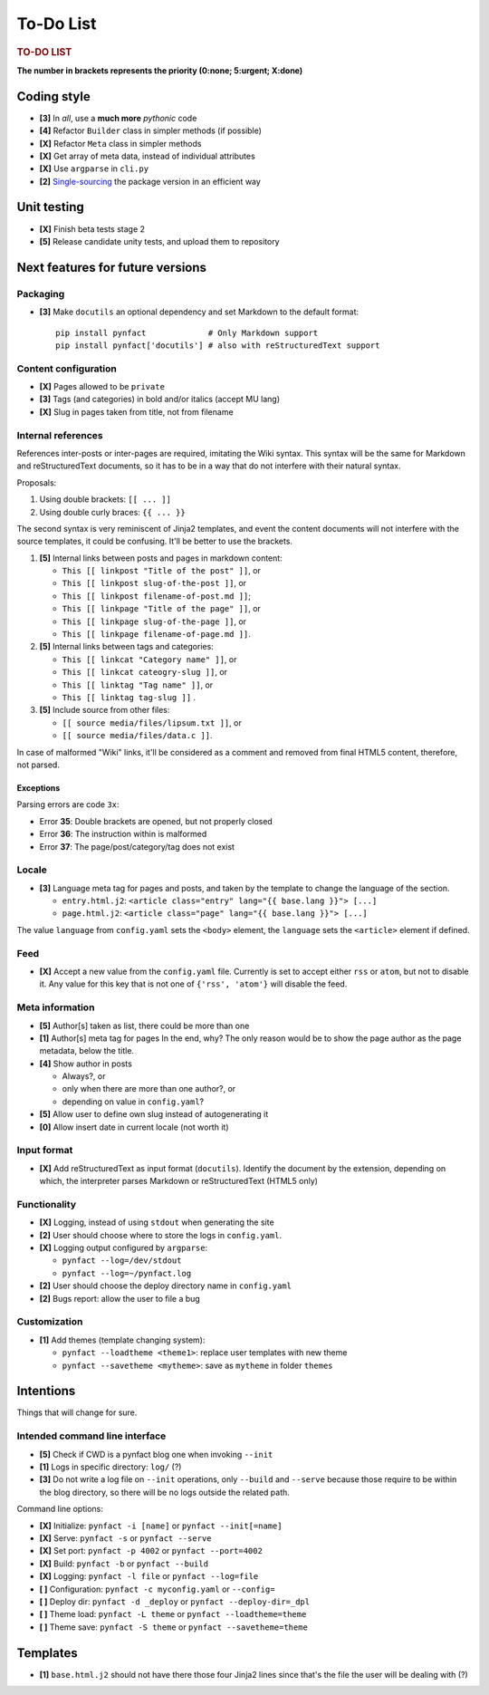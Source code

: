##########
To-Do List
##########

.. rubric:: TO-DO LIST

**The number in brackets represents the priority
(0:none; 5:urgent; X:done)**

Coding style
============

* **[3]** In *all*, use a **much more** *pythonic* code
* **[4]** Refactor ``Builder`` class in simpler methods (if possible)
* **[X]** Refactor ``Meta`` class in simpler methods
* **[X]** Get array of meta data, instead of individual attributes
* **[X]** Use ``argparse`` in ``cli.py``
* **[2]** Single-sourcing_ the package version in an efficient way

Unit testing
============

* **[X]** Finish beta tests stage 2
* **[5]** Release candidate unity tests, and upload them to repository

Next features for future versions
=================================

Packaging
---------

* **[3]** Make ``docutils`` an optional dependency and set Markdown to
  the default format::

    pip install pynfact             # Only Markdown support
    pip install pynfact['docutils'] # also with reStructuredText support

Content configuration
---------------------

* **[X]** Pages allowed to be ``private``
* **[3]** Tags (and categories) in bold and/or italics (accept MU lang)
* **[X]** Slug in pages taken from title, not from filename

Internal references
-------------------

References inter-posts or inter-pages are required, imitating the Wiki
syntax.  This syntax will be the same for Markdown and reStructuredText
documents, so it has to be in a way that do not interfere with their
natural syntax.

Proposals:

#. Using double brackets: ``[[ ... ]]``
#. Using double curly braces: ``{{ ... }}``

The second syntax is very reminiscent of Jinja2 templates, and event the
content documents will not interfere with the source templates, it could
be confusing.  It'll be better to use the brackets.

#. **[5]** Internal links between posts and pages in markdown content:

   * ``This [[ linkpost "Title of the post" ]]``, or
   * ``This [[ linkpost slug-of-the-post ]]``, or
   * ``This [[ linkpost filename-of-post.md ]]``;

   * ``This [[ linkpage "Title of the page" ]]``, or
   * ``This [[ linkpage slug-of-the-page ]]``, or
   * ``This [[ linkpage filename-of-page.md ]]``.

#. **[5]** Internal links between tags and categories:

   * ``This [[ linkcat "Category name" ]]``, or
   * ``This [[ linkcat cateogry-slug ]]``, or

   * ``This [[ linktag "Tag name" ]]``, or
   * ``This [[ linktag tag-slug ]]`` .

#. **[5]** Include source from other files:

   * ``[[ source media/files/lipsum.txt ]]``, or
   * ``[[ source media/files/data.c ]]``.

In case of malformed "Wiki" links, it'll be considered as a comment and
removed from final HTML5 content, therefore, not parsed.

Exceptions
~~~~~~~~~~

Parsing errors are code ``3x``:

* Error **35**: Double brackets are opened, but not properly closed

* Error **36**: The instruction within is malformed

* Error **37**: The page/post/category/tag does not exist

Locale
------

* **[3]** Language meta tag for pages and posts, and taken by the
  template to change the language of the section.

  * ``entry.html.j2``:
    ``<article class="entry" lang="{{ base.lang }}"> [...]``

  * ``page.html.j2``:
    ``<article class="page" lang="{{ base.lang }}"> [...]``

The value ``language`` from ``config.yaml`` sets the ``<body>`` element,
the ``language`` sets the ``<article>`` element if defined.

Feed
----

* **[X]** Accept a new value from the ``config.yaml`` file.  Currently
  is set to accept either ``rss`` or ``atom``, but not to disable it.
  Any value for this key that is not one of ``{'rss', 'atom'}`` will
  disable the feed.

Meta information
----------------

* **[5]** Author[s] taken as list, there could be more than one
* **[1]** Author[s] meta tag for pages
  In the end, why?  The only reason would be to show the page author as
  the page metadata, below the title.

* **[4]** Show author in posts

  * Always?, or
  * only when there are more than one author?, or
  * depending on value in ``config.yaml``?

* **[5]** Allow user to define own slug instead of autogenerating it
* **[0]** Allow insert date in current locale (not worth it)

Input format
------------

* **[X]** Add reStructuredText as input format (``docutils``).
  Identify the document by the extension, depending on which, the
  interpreter parses Markdown or reStructuredText (HTML5 only)

Functionality
-------------

* **[X]** Logging, instead of using ``stdout`` when generating the site
* **[2]** User should choose where to store the logs in ``config.yaml``.

* **[X]** Logging output configured by ``argparse``:

  * ``pynfact --log=/dev/stdout``
  * ``pynfact --log=~/pynfact.log``

* **[2]** User should choose the deploy directory name in ``config.yaml``
* **[2]** Bugs report: allow the user to file a bug

Customization
-------------

* **[1]** Add themes (template changing system):

  * ``pynfact --loadtheme <theme1>``: replace user templates with new theme
  * ``pynfact --savetheme <mytheme>``: save as ``mytheme`` in folder ``themes``

Intentions
==========

Things that will change for sure.

Intended command line interface
-------------------------------

* **[5]** Check if CWD is a pynfact blog one when invoking ``--init``
* **[1]** Logs in specific directory: ``log/`` (?)
* **[3]** Do not write a log file on ``--init`` operations, only
  ``--build`` and ``--serve`` because those require to be within the
  blog directory, so there will be no logs outside the related path.

Command line options:

* **[X]** Initialize: ``pynfact -i [name]``  or ``pynfact --init[=name]``
* **[X]** Serve: ``pynfact -s`` or ``pynfact --serve``
* **[X]** Set port:  ``pynfact -p 4002`` or ``pynfact --port=4002``
* **[X]** Build: ``pynfact -b`` or ``pynfact --build``
* **[X]** Logging: ``pynfact -l file`` or ``pynfact --log=file``
* **[ ]** Configuration: ``pynfact -c myconfig.yaml`` or ``--config=``
* **[ ]** Deploy dir: ``pynfact -d _deploy`` or ``pynfact --deploy-dir=_dpl``
* **[ ]** Theme load: ``pynfact -L theme`` or ``pynfact --loadtheme=theme``
* **[ ]** Theme save: ``pynfact -S theme`` or ``pynfact --savetheme=theme``

Templates
=========

* **[1]** ``base.html.j2`` should not have there those four Jinja2 lines
  since that's the file the user will be dealing with (?)


.. _Single-sourcing:
    https://packaging.python.org/guides/single-sourcing-package-version/
